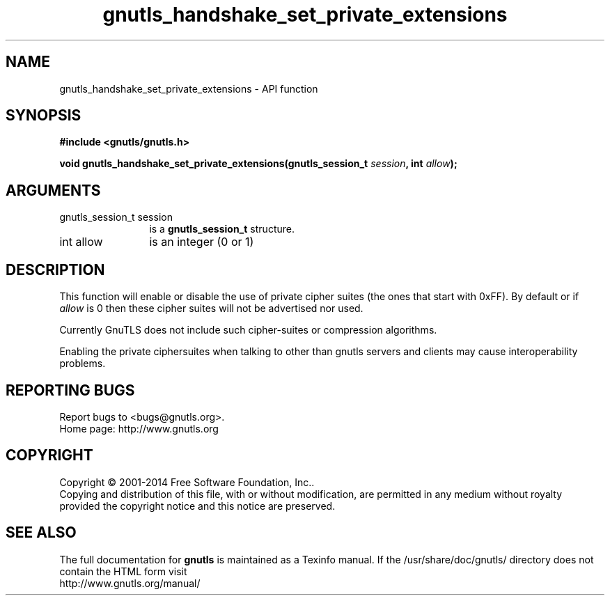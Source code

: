 .\" DO NOT MODIFY THIS FILE!  It was generated by gdoc.
.TH "gnutls_handshake_set_private_extensions" 3 "3.3.21" "gnutls" "gnutls"
.SH NAME
gnutls_handshake_set_private_extensions \- API function
.SH SYNOPSIS
.B #include <gnutls/gnutls.h>
.sp
.BI "void gnutls_handshake_set_private_extensions(gnutls_session_t " session ", int " allow ");"
.SH ARGUMENTS
.IP "gnutls_session_t session" 12
is a \fBgnutls_session_t\fP structure.
.IP "int allow" 12
is an integer (0 or 1)
.SH "DESCRIPTION"
This function will enable or disable the use of private cipher
suites (the ones that start with 0xFF).  By default or if  \fIallow\fP is 0 then these cipher suites will not be advertised nor used.

Currently GnuTLS does not include such cipher\-suites or
compression algorithms.

Enabling the private ciphersuites when talking to other than
gnutls servers and clients may cause interoperability problems.
.SH "REPORTING BUGS"
Report bugs to <bugs@gnutls.org>.
.br
Home page: http://www.gnutls.org

.SH COPYRIGHT
Copyright \(co 2001-2014 Free Software Foundation, Inc..
.br
Copying and distribution of this file, with or without modification,
are permitted in any medium without royalty provided the copyright
notice and this notice are preserved.
.SH "SEE ALSO"
The full documentation for
.B gnutls
is maintained as a Texinfo manual.
If the /usr/share/doc/gnutls/
directory does not contain the HTML form visit
.B
.IP http://www.gnutls.org/manual/
.PP
